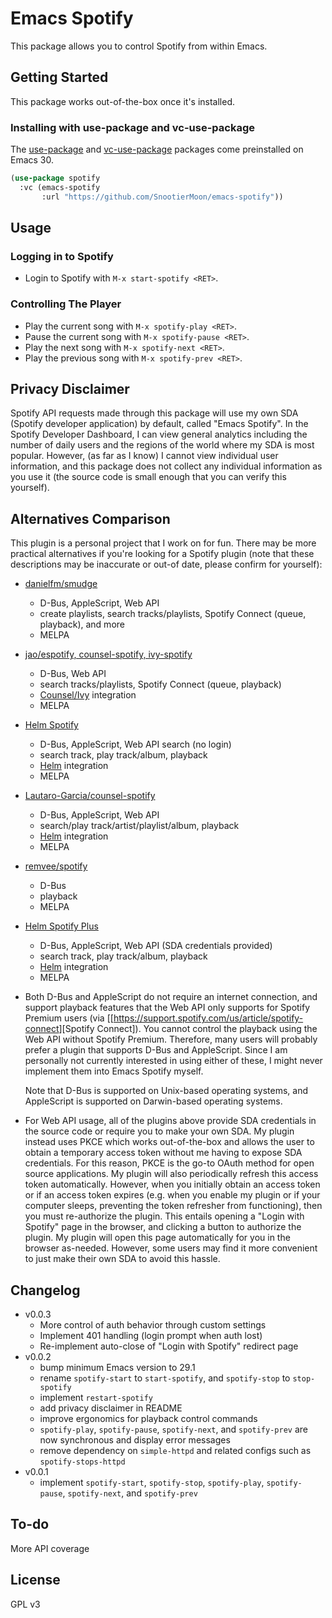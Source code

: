 * Emacs Spotify

This package allows you to control Spotify from within Emacs.

** Getting Started

This package works out-of-the-box once it's installed.

*** Installing with use-package and vc-use-package

The [[https://github.com/jwiegley/use-package][use-package]] and
[[https://github.com/slotThe/vc-use-package][vc-use-package]] packages come
preinstalled on Emacs 30.

#+begin_src emacs-lisp
(use-package spotify
  :vc (emacs-spotify
       :url "https://github.com/SnootierMoon/emacs-spotify"))
#+end_src

** Usage

*** Logging in to Spotify

- Login to Spotify with ~M-x start-spotify <RET>~.

*** Controlling The Player

 - Play the current song with ~M-x spotify-play <RET>~.
 - Pause the current song with ~M-x spotify-pause <RET>~.
 - Play the next song with ~M-x spotify-next <RET>~.
 - Play the previous song with ~M-x spotify-prev <RET>~.

** Privacy Disclaimer

Spotify API requests made through this package will use my own SDA (Spotify
developer application) by default, called "Emacs Spotify". In the Spotify
Developer Dashboard, I can view general analytics including the number of daily
users and the regions of the world where my SDA is most popular. However, (as far
as I know) I cannot view individual user information, and this package does not
collect any individual information as you use it (the source code is small enough
that you can verify this yourself).

** Alternatives Comparison

This plugin is a personal project that I work on for fun. There may be more
practical alternatives if you're looking for a Spotify plugin (note that these
descriptions may be inaccurate or out-of date, please confirm for yourself):

 - [[https://github.com/danielfm/smudge][danielfm/smudge]] 
   - D-Bus, AppleScript, Web API
   - create playlists, search tracks/playlists, Spotify Connect (queue,
     playback), and more
   - MELPA
 - [[https://codeberg.org/jao/espotify][jao/espotify, counsel-spotify,
   ivy-spotify]]
   - D-Bus, Web API
   - search tracks/playlists, Spotify Connect (queue, playback)
   - [[https://github.com/abo-abo/swiper][Counsel/Ivy]] integration
   - MELPA
 - [[https://github.com/krisajenkins/helm-spotify][Helm Spotify]]
   - D-Bus, AppleScript, Web API search (no login)
   - search track, play track/album, playback
   - [[https://github.com/emacs-helm/helm][Helm]] integration
   - MELPA
 - [[https://github.com/Lautaro-Garcia/counsel-spotify][Lautaro-Garcia/counsel-spotify]]
   - D-Bus, AppleScript, Web API
   - search/play track/artist/playlist/album, playback
   - [[https://github.com/emacs-helm/helm][Helm]] integration
   - MELPA
 - [[https://github.com/remvee/spotify-el][remvee/spotify]]
   - D-Bus
   - playback
   - MELPA
 - [[https://github.com/wandersoncferreira/helm-spotify-plus][Helm Spotify Plus]]
   - D-Bus, AppleScript, Web API (SDA credentials provided)
   - search track, play track/album, playback
   - [[https://github.com/emacs-helm/helm][Helm]] integration
   - MELPA

 - Both D-Bus and AppleScript do not require an internet connection, and
   support playback features that the Web API only supports for Spotify Premium
   users (via [[https://support.spotify.com/us/article/spotify-connect][Spotify
   Connect]). You cannot control the playback using the Web API without Spotify
   Premium. Therefore, many users will probably prefer a plugin that supports
   D-Bus and AppleScript. Since I am personally not currently interested in using
   either of these, I might never implement them into Emacs Spotify myself.

   Note that D-Bus is supported on Unix-based operating systems, and AppleScript
   is supported on Darwin-based operating systems.

 - For Web API usage, all of the plugins above provide SDA credentials in the
   source code or require you to make your own SDA. My plugin instead uses PKCE
   which works out-of-the-box and allows the user to obtain a temporary access
   token without me having to expose SDA credentials. For this reason, PKCE is
   the go-to OAuth method for open source applications. My plugin will also
   periodically refresh this access token automatically. However, when you
   initially obtain an access token or if an access token expires (e.g. when you
   enable my plugin or if your computer sleeps, preventing the token refresher
   from functioning), then you must re-authorize the plugin. This entails opening
   a "Login with Spotify" page in the browser, and clicking a button to authorize
   the plugin. My plugin will open this page automatically for you in the browser
   as-needed. However, some users may find it more convenient to just make their
   own SDA to avoid this hassle.

** Changelog

 - v0.0.3
   - More control of auth behavior through custom settings
   - Implement 401 handling (login prompt when auth lost)
   - Re-implement auto-close of "Login with Spotify" redirect page
 - v0.0.2
   - bump minimum Emacs version to 29.1
   - rename ~spotify-start~ to ~start-spotify~, and ~spotify-stop~ to
     ~stop-spotify~
   - implement ~restart-spotify~
   - add privacy disclaimer in README
   - improve ergonomics for playback control commands
   - ~spotify-play~, ~spotify-pause~, ~spotify-next~, and ~spotify-prev~ are now
     synchronous and display error messages
   - remove dependency on ~simple-httpd~ and related configs such as
     ~spotify-stops-httpd~
 - v0.0.1
   - implement ~spotify-start~, ~spotify-stop~, ~spotify-play~, ~spotify-pause~,
     ~spotify-next~, and ~spotify-prev~

** To-do

More API coverage

** License

GPL v3
